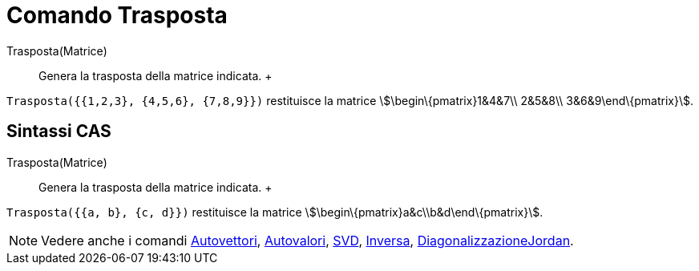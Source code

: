 = Comando Trasposta

Trasposta(Matrice)::
  Genera la trasposta della matrice indicata.
  +

[EXAMPLE]

====

`Trasposta({{1,2,3}, {4,5,6}, {7,8,9}})` restituisce la matrice stem:[\begin\{pmatrix}1&4&7\\ 2&5&8\\
3&6&9\end\{pmatrix}].

====

== [#Sintassi_CAS]#Sintassi CAS#

Trasposta(Matrice)::
  Genera la trasposta della matrice indicata.
  +

[EXAMPLE]

====

`Trasposta({{a, b}, {c, d}})` restituisce la matrice stem:[\begin\{pmatrix}a&c\\b&d\end\{pmatrix}].

====

[NOTE]

====

Vedere anche i comandi xref:/commands/Comando_Autovettori.adoc[Autovettori],
xref:/commands/Comando_Autovalori.adoc[Autovalori], xref:/commands/Comando_SVD.adoc[SVD],
xref:/commands/Comando_Inversa.adoc[Inversa],
xref:/commands/Comando_DiagonalizzazioneJordan.adoc[DiagonalizzazioneJordan].

====
